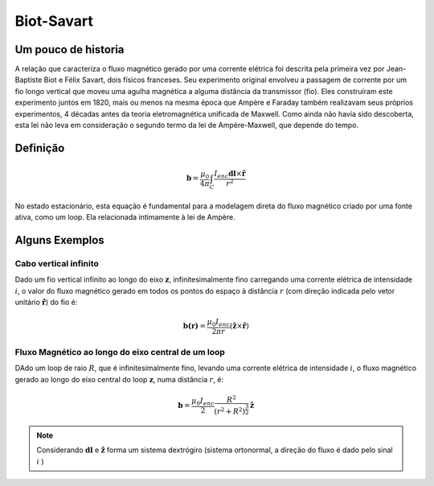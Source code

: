 .. _biot_savart:

Biot-Savart
===========

Um pouco de historia
--------------------

A relação que caracteriza o fluxo magnético gerado por uma corrente elétrica 
foi descrita pela primeira vez por Jean-Baptiste Biot e Félix Savart, dois físicos franceses. 
Seu experimento original envolveu a passagem de corrente por um
fio longo vertical que moveu uma agulha magnética a alguma distância da
transmissor (fio). Eles construíram este experimento juntos em 1820, mais ou menos na mesma época que Ampère
e Faraday também realizavam seus próprios experimentos, 4 décadas antes da
teoria eletromagnética unificada de Maxwell. Como ainda não havia sido descoberta, esta lei
não leva em consideração o segundo termo da lei de Ampère-Maxwell, que
depende do tempo.

Definição
---------

.. math::
	\mathbf{b}= \frac{\mu_{0}}{4 \pi} \int_{C} \frac{I_{enc} \mathbf{dl} \times \mathbf{\hat{r}}} {r^2}

No estado estacionário, esta equação é fundamental para a modelagem direta do
fluxo magnético criado por uma fonte ativa, como um loop. Ela relacionada intimamente à lei de Ampère.


Alguns Exemplos
---------------

Cabo vertical infinito
**********************

Dado um fio vertical infinito ao longo do eixo :math:`\mathbf{z}`,
infinitesimalmente fino carregando uma corrente elétrica de intensidade :math:`i`, o
valor do fluxo magnético gerado em todos os pontos do espaço à distância :math:`r`
(com direção indicada pelo vetor unitário :math:`\mathbf {\hat{r}}`) do fio é:

.. math::
 	\mathbf{b(r)}= \frac{\mu_{0} I_{enc}}{2 \pi r } ({\mathbf{\hat{z}} \times \mathbf{\hat{r}}})

.. figure::
   images/infinitewire_biotsavart.jpg
   :scale: 15 %

Fluxo Magnético ao longo do eixo central de um loop
***************************************************

DAdo um loop de raio :math:`R`, que é infinitesimalmente fino, levando uma corrente elétrica de
intensidade :math:`i`, o fluxo magnético gerado ao longo do eixo central do loop
:math:`\mathbf{z}`, numa distância :math:`r`, é:

.. math::
	\mathbf{b}= \frac{\mu_{0} I_{enc}}{2} \frac{R^2}{(r^2+R^2)^{\frac{3}{2}}} \mathbf{\hat{z}}
 
.. figure::
   images/loop_biotsavart.jpg
   :scale: 15 %


.. Note:: 

    Considerando :math:`\mathbf{dl}` e :math:`\mathbf{\hat{z}}` forma um sistema dextrógiro
    (sistema ortonormal, a direção do fluxo é dado pelo sinal :math:`i` )
